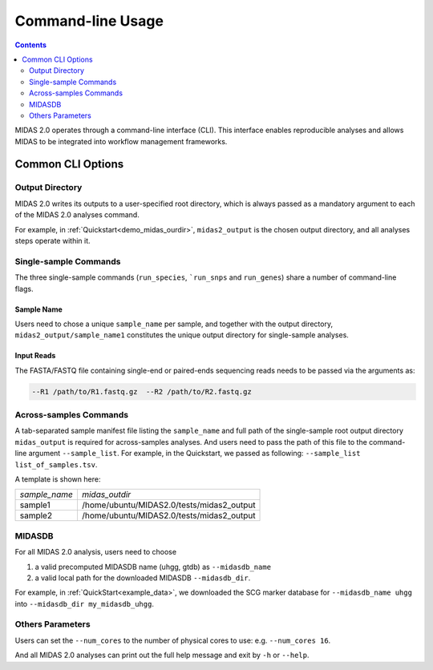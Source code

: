 #######################################
Command-line Usage
#######################################

.. contents::
   :depth: 2

MIDAS 2.0 operates through a command-line interface (CLI).
This interface enables reproducible analyses and allows MIDAS to be
integrated into workflow management frameworks.

.. _common_cli_options:

Common CLI Options
******************


Output Directory
----------------

MIDAS 2.0 writes its outputs to a user-specified root directory,
which is always passed as a mandatory argument to each of the MIDAS 2.0 analyses command.

For example, in :ref:`Quickstart<demo_midas_ourdir>`, ``midas2_output`` is the chosen output directory, and all analyses steps operate within it.


Single-sample Commands
----------------------

The three single-sample commands (``run_species``, ```run_snps`` and ``run_genes``) share a number of command-line flags.

Sample Name
+++++++++++

Users need to chose a unique ``sample_name`` per sample, and together with the output directory,
``midas2_output/sample_name1`` constitutes the unique output directory for single-sample analyses.


Input Reads
+++++++++++

The FASTA/FASTQ file containing single-end or paired-ends sequencing reads needs to be passed via the arguments as:

.. code-block:: shell

    --R1 /path/to/R1.fastq.gz  --R2 /path/to/R2.fastq.gz


Across-samples Commands
-----------------------

A tab-separated sample manifest file listing the ``sample_name`` and full path of the single-sample root output directory
``midas_output`` is required for across-samples analyses. And users need to pass the path of this file to the command-line argument ``--sample_list``.
For example, in the Quickstart, we passed as following: ``--sample_list list_of_samples.tsv``.


A template is shown here:

.. csv-table::
  :align: left

  *sample_name*,*midas_outdir*
  sample1,/home/ubuntu/MIDAS2.0/tests/midas2_output
  sample2,/home/ubuntu/MIDAS2.0/tests/midas2_output


MIDASDB
-------

For all MIDAS 2.0 analysis, users need to choose

#. a valid precomputed MIDASDB name (uhgg, gtdb) as ``--midasdb_name``
#. a valid local path for the downloaded MIDASDB ``--midasdb_dir``.

For example, in :ref:`QuickStart<example_data>`, we downloaded the SCG marker database for ``--midasdb_name uhgg`` into
``--midasdb_dir my_midasdb_uhgg``.


Others Parameters
-----------------

Users can set the ``--num_cores`` to the number of physical cores to use: e.g. ``--num_cores 16``.

And all MIDAS 2.0 analyses can print out the full help message and exit by ``-h`` or ``--help``.
